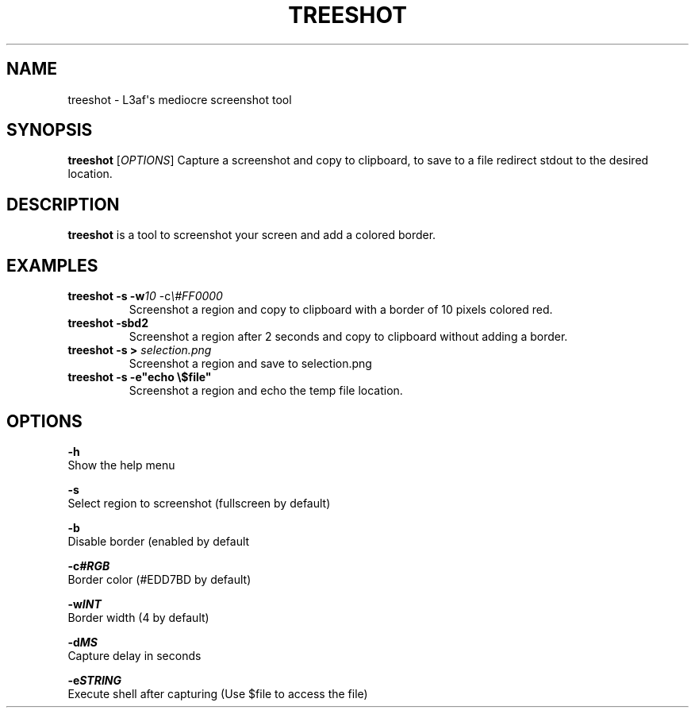.TH TREESHOT 1 "October 2021" "MIT License" "User Commands"
.SH NAME
.PP
treeshot - L3af\[aq]s mediocre screenshot tool
.SH SYNOPSIS
.PP
\f[B]treeshot\f[R] [\f[I]OPTIONS\f[R]]
Capture a screenshot and copy to clipboard, to save to a file redirect stdout to the desired location.
.SH DESCRIPTION
.PP
\f[B]treeshot\f[R] is a tool to screenshot your screen and add a colored
border.
.SH EXAMPLES
.TP
\f[B]treeshot -s -w\f[R]\f[I]10\f[R] -c\f[R]\f[I]\\#FF0000\f[R]
Screenshot a region and copy to clipboard with a border of 10 pixels colored red.
.TP
\f[B]treeshot -sbd2\f[R]
Screenshot a region after 2 seconds and copy to clipboard without adding a border.
.TP
\f[B]treeshot -s > \f[R]\f[I]selection.png\f[R]
Screenshot a region and save to selection.png
.TP
\f[B]treeshot -s -e"echo \\$file"\f[R]
Screenshot a region and echo the temp file location.
.SH OPTIONS
.PP
\f[B]-h\f[R]
.PD 0
.P
.PD
Show the help menu
.PP
\f[B]-s\f[R]
.PD 0
.P
.PD
Select region to screenshot (fullscreen by default)
.PP
\f[B]-b\f[R]
.PD 0
.P
.PD
Disable border (enabled by default
.PP
\f[B]-c\f[R]\f[I]\f[BI]#RGB\f[I]\f[R]
.PD 0
.P
.PD
Border color (#EDD7BD by default)
.PP
\f[B]-w\f[R]\f[I]\f[BI]INT\f[I]\f[R]
.PD 0
.P
.PD
Border width (4 by default)
.PP
\f[B]-d\f[R]\f[I]\f[BI]MS\f[I]\f[R]
.PD 0
.P
.PD
Capture delay in seconds
.PP
\f[B]-e\f[R]\f[I]\f[BI]STRING\f[I]\f[R]
.PD 0
.P
.PD
Execute shell after capturing (Use $file to access the file)
